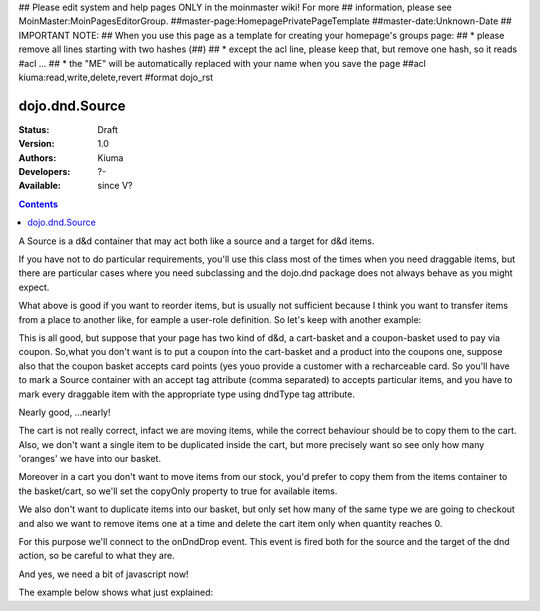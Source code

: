 ## Please edit system and help pages ONLY in the moinmaster wiki! For more
## information, please see MoinMaster:MoinPagesEditorGroup.
##master-page:HomepagePrivatePageTemplate
##master-date:Unknown-Date
## IMPORTANT NOTE:
## When you use this page as a template for creating your homepage's groups page:
##  * please remove all lines starting with two hashes (##)
##  * except the acl line, please keep that, but remove one hash, so it reads #acl ...
##  * the "ME" will be automatically replaced with your name when you save the page
##acl kiuma:read,write,delete,revert
#format dojo_rst

dojo.dnd.Source
===============

:Status: Draft
:Version: 1.0
:Authors: Kiuma
:Developers: ?-
:Available: since V?

.. contents::
    :depth: 2

A Source is a d&d container that may act both like a source and a target for d&d items.

If you have not to do particular requirements, you'll use this class most of the times when you need draggable items, but there are particular cases where you need subclassing and the dojo.dnd package does not always behave as you might expect.

.. codeviewer::

  <style type="text/css">
     .dndContainer {
        border: 1px solid gray;
        width: 120px;
        padding: 3px;
        height: 200px;
     }
  </style> 
  <script type="text/javascript">
    dojo.require("dojo.dnd.Source");
  </script>
  <div class="dndContainer" dojoType="dojo.dnd.Source">
    <div class="dojoDndItem">item1</div>
    <div class="dojoDndItem">item2</div>
    <div class="dojoDndItem">item3</div>
  </div>

What above is good if you want to reorder items, but is usually not sufficient because I think you want to transfer items from a place to another like, for eample a user-role definition.
So let's keep with another example:

.. codeviewer::

  <style type="text/css">
     fieldset.dndContainer {
        border: 1px solid gray;
        width: 120px;
        padding: 3px;
        height: 200px;
        position: relative;
        float: left;
        margin-right: 5px;
     }
  </style> 
  <script type="text/javascript">
    dojo.require("dojo.dnd.Source");
  </script>
  <div class="userRoleContainer"
    <fieldset class="dndContainer availableRoles" dojoType="dojo.dnd.Source">
      <legend>Available roles</legend>
      <div class="dojoDndItem">admin</div>
      <div class="dojoDndItem">guest</div>
      <div class="dojoDndItem">publisher</div>
    </fieldset>
    <fieldset class="dndContainer assignedRoles" dojoType="dojo.dnd.Source">
      <legend>Assigned roles</legend>
      <div class="dojoDndItem">user</div>
    </fieldset>
  </div>

This is all good, but suppose that your page has two kind of d&d, a cart-basket and a coupon-basket used to pay via coupon.
So,what you don't want is to put a coupon into the cart-basket and a product into the coupons one, suppose also that the coupon basket accepts card points (yes youo provide a customer with a recharceable card.
So you'll have to mark a Source container with an accept tag attribute (comma separated) to accepts particular items, and you have to mark every draggable item with the appropriate type using dndType tag attribute.

.. codeviewer::

  <style type="text/css">
     fieldset.dndContainer {
        border: 1px solid gray;
        width: 120px;
        padding: 3px;
        height: 200px;
        position: relative;
        float: left;
        margin-right: 5px;
     }
     .paymentContainer {
       position: relative;
       float: left;
       margin-left: 50px;
     }
  </style> 
  <script type="text/javascript">
    dojo.require("dojo.dnd.Source");
  </script>
  <div class="cartContainer"
    <fieldset class="dndContainer products" dojoType="dojo.dnd.Source" accept="product">
      <legend>Items</legend>
      <div class="dojoDndItem" dndType="product">apple</div>
      <div class="dojoDndItem" dndType="product">pear</div>
      <div class="dojoDndItem" dndType="product">orange</div>
    </fieldset>
    <fieldset class="dndContainer basket" dojoType="dojo.dnd.Source" accept="product">
      <legend>Cart</legend>
    </fieldset>
  </div>
  <div class="paymentContainer"
    <fieldset class="dndContainer couponsAndPoints" dojoType="dojo.dnd.Source" accept="coupon, point">
      <legend>Items</legend>
      <div class="dojoDndItem" dndType="coupon">$ 10.00</div>
      <div class="dojoDndItem" dndType="coupon">$ 5.00</div>
      <div class="dojoDndItem" dndType="point">1 points ($ 1.00)</div>
      <div class="dojoDndItem" dndType="point">2 points ($ 2.00)</div>
    </fieldset>
    <fieldset class="dndContainer basketPoints" dojoType="dojo.dnd.Source" accept="coupon, point">
      <legend>Payment basket</legend>
    </fieldset>
  </div>

Nearly good, ...nearly! 

The cart is not really correct, infact we are moving items, while the correct behaviour should be to copy them to the cart. Also, we don't want a single item to be duplicated inside the cart, but more precisely want so see only how many 'oranges' we have into our basket.

Moreover in a cart you don't want to move items from our stock, you'd prefer to copy them from the items container to the basket/cart, so we'll set the copyOnly property to true for available items.

We also don't want to duplicate items into our basket, but only set how many of the same type we are going to checkout and also we want to remove items one at a time and delete the cart item only when quantity reaches 0.

For this purpose we'll connect to the onDndDrop event.
This event is fired both for the source and the target of the dnd action, so be careful to what they are.

And yes, we need a bit of javascript now!

The example below shows what just explained:

.. codeviewer::

  <style type="text/css">
     fieldset.dndContainer {
        border: 1px solid gray;
        width: 120px;
        padding: 3px;
        height: 200px;
        position: relative;
        float: left;
        margin-right: 5px;
     }
     .paymentContainer {
       position: relative;
       float: left;
       margin-left: 50px;
     }
  </style> 
  <script type="text/javascript">
    dojo.require("dojo.dnd.Source");
  </script>
  <div class="cartContainer"
    <fieldset id="items" class="dndContainer products" dojoType="dojo.dnd.Source" accept="cartItem" copyOnly="true">
      <script type="dojo/connect" event="onDndDrop" args="source, nodes, copy, target">
          var basket = dojo.byId('basket'); 
          if ((target != source) && (target.node.id == 'items')) {
              dojo.forEach(nodes, function(node){
                var nodeTitle = node.title;
                var basketItemsToRemove = dojo.query('[title=' + nodeTitle + ']', target.node);
                var removeItemSize = basketItemsToRemove.length;
                var basketItem = dojo.query('[title=' + nodeTitle + ']', basket)[0];
                for(var i = removeItemSize-1;i>=0;i--){                 
                  if (dojo.attr(basketItemsToRemove[i], 'quantity') != '0') {
                    basketItemsToRemove[i].parentNode.removeChild(basketItemsToRemove[i]);                    
                    target.delItem(node.id);
                    dojo.attr(basketItem, 'quantity', parseInt(dojo.attr(basketItem, 'quantity')) -1);
                    dojo.forEach(dojo.query('span', basketItem), function(qt) {                   
                      qt.innerHTML = dojo.attr(basketItem, 'quantity');
                    });
                    if (dojo.attr(basketItem, 'quantity') == '0') {
                      basketItem.parentNode.removeChild(basketItem);
                    }
                  }
                }
              });
            
          }
      </script>
      <legend>Stock items</legend>
      <div dndType="cartItem" class="dojoDndItem" title="orange" quantity="0"><span class="quantity"></span> orange</div>
      <div dndType="cartItem" class="dojoDndItem" title="apple" quantity="0"><span class="quantity"></span> apple</div>
      <div dndType="cartItem" class="dojoDndItem" title="pear" quantity="0"><span class="quantity"></span> pear</div>
    </fieldset>
    <fieldset id="basket" class="dndContainer basket" dojoType="dojo.dnd.Source" accept="cartItem" copyOnly="true">
      <script type="dojo/connect" event="onDndDrop" args="source, nodes, copy, target">
          var basket = dojo.byId('basket');  
          if ((target != source) && (target.node.id == 'basket')) { 
              dojo.forEach(nodes, function(node){
                var nodeTitle = node.title;
                var nodeId = node.id;              
                var basketItems = dojo.query('[title=' + nodeTitle + ']', basket);
                
                if ( basketItems.length == 1) {
                  dojo.forEach(dojo.query('.quantity', basketItems[0]), function(qt) {                    
                      qt.innerHTML = 1;                    
                      dojo.attr(basketItems[0], 'quantity', qt.innerHTML);
                  });                    
                } else {                
                  var basketItemsToRemove = dojo.query('[title=' + nodeTitle + ']', basket);
                  var addItemSize = basketItemsToRemove.length;
                  var incSize = 0;
                  var currentItem = null;   
                  for(var i = addItemSize-1;i>=0;i--){                  
                    if (dojo.attr(basketItemsToRemove[i], 'quantity') == '0') {
                      basketItemsToRemove[i].parentNode.removeChild(basketItemsToRemove[i]);
                      incSize++;
                      target.delItem(node.id);
                    } else {
                      currentItem = basketItemsToRemove[i];
                    }
                  }
                   if (currentItem) {
                    dojo.attr(currentItem, 'quantity', parseInt(dojo.attr(currentItem, 'quantity')) + incSize);
                    dojo.forEach(dojo.query('span', currentItem), function(qt) {                    
                       qt.innerHTML = dojo.attr(currentItem, 'quantity');
                    });
                  }                                  
                }            
              });            
          } 
        </script>
      <legend>Cart</legend>
    </fieldset>
  </div>
  <div class="paymentContainer"
    <fieldset class="dndContainer couponsAndPoints" dojoType="dojo.dnd.Source" accept="coupon, point">
      <legend>Cart</legend>
      <div class="dojoDndItem" dndType="coupon">$ 10.00</div>
      <div class="dojoDndItem" dndType="coupon">$ 5.00</div>
      <div class="dojoDndItem" dndType="point">1 points ($ 1.00)</div>
      <div class="dojoDndItem" dndType="point">2 points ($ 2.00)</div>
    </fieldset>
    <fieldset class="dndContainer basketPoints" dojoType="dojo.dnd.Source" accept="coupon, point">
      <legend>Payment basket</legend>
    </fieldset>
  </div>
